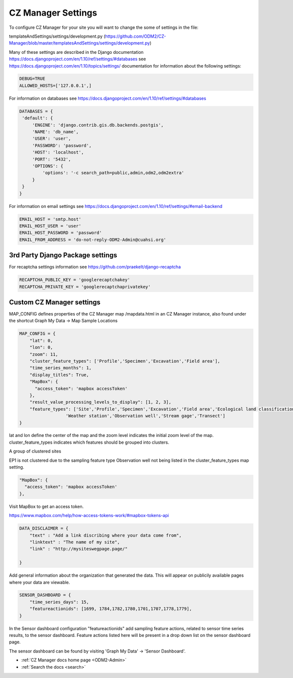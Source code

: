 .. _ODM2-Admin-Settings:

CZ Manager Settings
===================

To configure CZ Manager for your site you will want to change the some of settings in the file:

templateAndSettings/settings/development.py
(https://github.com/ODM2/CZ-Manager/blob/master/templatesAndSettings/settings/development.py)

Many of these settings are described in the Django documentation
https://docs.djangoproject.com/en/1.10/ref/settings/#databases
see https://docs.djangoproject.com/en/1.10/topics/settings/ documentation for information about the following settings:

.. code:: python

   DEBUG=TRUE
   ALLOWED_HOSTS=['127.0.0.1',]

For information on databases see https://docs.djangoproject.com/en/1.10/ref/settings/#databases

.. code:: python

   DATABASES = {
    'default': {
        'ENGINE': 'django.contrib.gis.db.backends.postgis',
        'NAME': 'db_name',
        'USER': 'user',
        'PASSWORD': 'password',
        'HOST': 'localhost',
        'PORT': '5432',
        'OPTIONS': {
            'options': '-c search_path=public,admin,odm2,odm2extra'
        }
    }
   }

For information on email settings see https://docs.djangoproject.com/en/1.10/ref/settings/#email-backend

.. code:: python

   EMAIL_HOST = 'smtp.host'
   EMAIL_HOST_USER = 'user'
   EMAIL_HOST_PASSWORD = 'password'
   EMAIL_FROM_ADDRESS = 'do-not-reply-ODM2-Admin@cuahsi.org'


3rd Party Django Package settings
---------------------------------

For recaptcha settings information see https://github.com/praekelt/django-recaptcha

.. code:: python

   RECAPTCHA_PUBLIC_KEY = 'googlerecaptchakey'
   RECAPTCHA_PRIVATE_KEY = 'googlerecaptchaprivatekey'



Custom CZ Manager settings
--------------------------

MAP_CONFIG defines properties of the CZ Manager map /mapdata.html in an CZ Manager instance, also found under the
shortcut Graph My Data -> Map Sample Locations

..  code:: python

    MAP_CONFIG = {
        "lat": 0,
        "lon": 0,
        "zoom": 11,
        "cluster_feature_types": ['Profile','Specimen','Excavation','Field area'],
        "time_series_months": 1,
        "display_titles": True,
        "MapBox": {
          "access_token": 'mapbox accessToken'
        },
        "result_value_processing_levels_to_display": [1, 2, 3],
        "feature_types": ['Site','Profile','Specimen','Excavation','Field area','Ecological land classification',
                      'Weather station','Observation well','Stream gage','Transect']
    }



lat and lon define the center of the map and the zoom level indicates the initial zoom level of the map.
cluster_feature_types indicates which features should be grouped into clusters.

.. image:: /images/ClusteredSite.png

A group of clustered sites

.. image:: /images/NotClustered.png

EP1 is not clustered due to the sampling feature type Observation well not being listed in the cluster_feature_types
map setting.

..  code:: python

    "MapBox": {
      "access_token": 'mapbox accessToken'
    },

Visit MapBox to get an access token.

https://www.mapbox.com/help/how-access-tokens-work/#mapbox-tokens-api

..  code:: python

    DATA_DISCLAIMER = {
        "text" : "Add a link discribing where your data come from",
        "linktext" : "The name of my site",
        "link" : "http://mysiteswegpage.page/"

    }

Add general information about the organization that generated the data. This will appear on publicily available pages
where your data are viewable.

..  code:: python

    SENSOR_DASHBOARD = {
        "time_series_days": 15,
        "featureactionids": [1699, 1784,1782,1780,1701,1707,1778,1779],
    }

In the Sensor dashboard configuration "featureactionids" add sampling feature actions, related to sensor time series
results, to the sensor dashboard. Feature actions listed here will be present in a drop down list on the sensor
dashboard page.

The sensor dashboard can be found by visiting 'Graph My Data' -> 'Sensor Dashboard'.

* :ref:`CZ Manager docs home page <ODM2-Admin>`
* :ref:`Search the docs <search>`